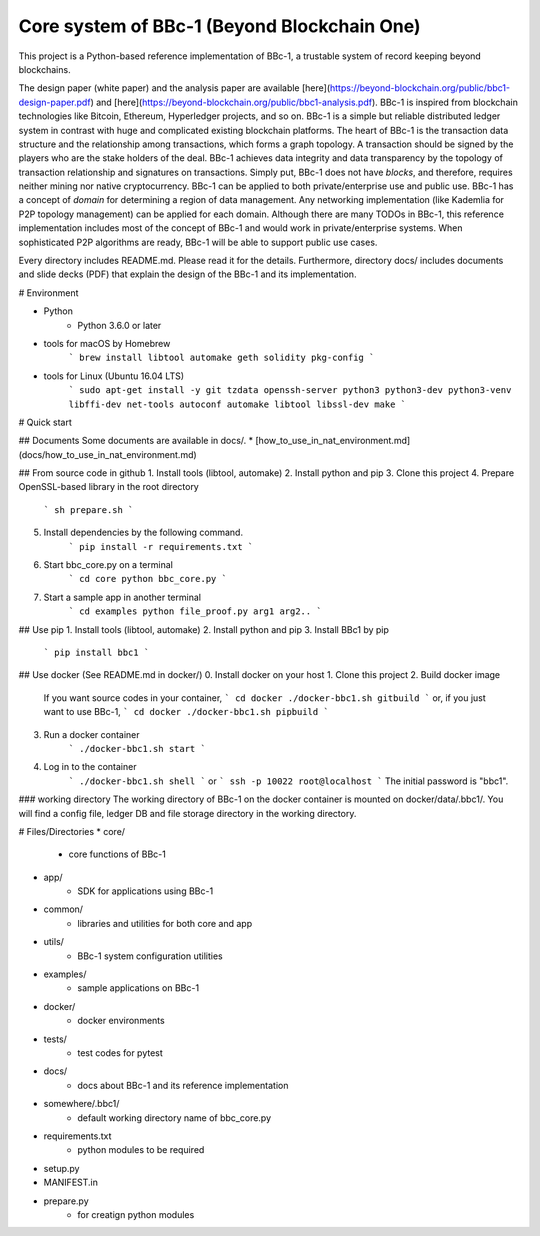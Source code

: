 Core system of BBc-1 (Beyond Blockchain One)
===========================================
This project is a Python-based reference implementation of BBc-1, a trustable system of record keeping beyond blockchains.

The design paper (white paper) and the analysis paper are available [here](https://beyond-blockchain.org/public/bbc1-design-paper.pdf) and [here](https://beyond-blockchain.org/public/bbc1-analysis.pdf). BBc-1 is inspired from blockchain technologies like Bitcoin, Ethereum, Hyperledger projects, and so on.
BBc-1 is a simple but reliable distributed ledger system in contrast with huge and complicated existing blockchain platforms.
The heart of BBc-1 is the transaction data structure and the relationship among transactions, which forms a graph topology.
A transaction should be signed by the players who are the stake holders of the deal. BBc-1 achieves data integrity and data transparency by the topology of transaction relationship and signatures on transactions. Simply put, BBc-1 does not have *blocks*, and therefore, requires neither mining nor native cryptocurrency.
BBc-1 can be applied to both private/enterprise use and public use. BBc-1 has a concept of *domain* for determining a region of data management. Any networking implementation (like Kademlia for P2P topology management) can be applied for each domain.
Although there are many TODOs in BBc-1, this reference implementation includes most of the concept of BBc-1 and would work in private/enterprise systems. When sophisticated P2P algorithms are ready, BBc-1 will be able to support public use cases.

Every directory includes README.md. Please read it for the details. Furthermore, directory docs/ includes documents and slide decks (PDF) that explain the design of the BBc-1 and its implementation.

# Environment

* Python
    - Python 3.6.0 or later

* tools for macOS by Homebrew
    ```
    brew install libtool automake geth solidity pkg-config
    ```

* tools for Linux (Ubuntu 16.04 LTS)
    ```
    sudo apt-get install -y git tzdata openssh-server python3 python3-dev python3-venv libffi-dev net-tools autoconf automake libtool libssl-dev make
    ```


# Quick start

## Documents
Some documents are available in docs/.
* [how_to_use_in_nat_environment.md](docs/how_to_use_in_nat_environment.md)


## From source code in github
1. Install tools (libtool, automake)
2. Install python and pip
3. Clone this project
4. Prepare OpenSSL-based library in the root directory
    ```
    sh prepare.sh
    ```
5. Install dependencies by the following command.
    ```
    pip install -r requirements.txt
    ```
6. Start bbc_core.py on a terminal
    ```
    cd core
    python bbc_core.py
    ```
7. Start a sample app in another terminal
    ```
    cd examples
    python file_proof.py arg1 arg2..
    ```


## Use pip
1. Install tools (libtool, automake)
2. Install python and pip
3. Install BBc1 by pip
    ```
    pip install bbc1
    ```

## Use docker (See README.md in docker/)
0. Install docker on your host
1. Clone this project
2. Build docker image
    If you want source codes in your container,
    ```
    cd docker
    ./docker-bbc1.sh gitbuild
    ```
    or, if you just want to use BBc-1,
    ```
    cd docker
    ./docker-bbc1.sh pipbuild
    ```
3. Run a docker container
    ```
    ./docker-bbc1.sh start
    ```
4. Log in to the container
    ```
    ./docker-bbc1.sh shell
    ```
    or
    ```
    ssh -p 10022 root@localhost
    ```
    The initial password is "bbc1".

### working directory
The working directory of BBc-1 on the docker container is mounted on docker/data/.bbc1/. You will find a config file, ledger DB and file storage directory in the working directory.


# Files/Directories
* core/
    - core functions of BBc-1
* app/
    - SDK for applications using BBc-1
* common/
    - libraries and utilities for both core and app
* utils/
    - BBc-1 system configuration utilities
* examples/
    - sample applications on BBc-1
* docker/
    - docker environments
* tests/
    - test codes for pytest
* docs/
    - docs about BBc-1 and its reference implementation
* somewhere/.bbc1/
    - default working directory name of bbc_core.py
* requirements.txt
    - python modules to be required
* setup.py
* MANIFEST.in
* prepare.py
    - for creatign python modules

